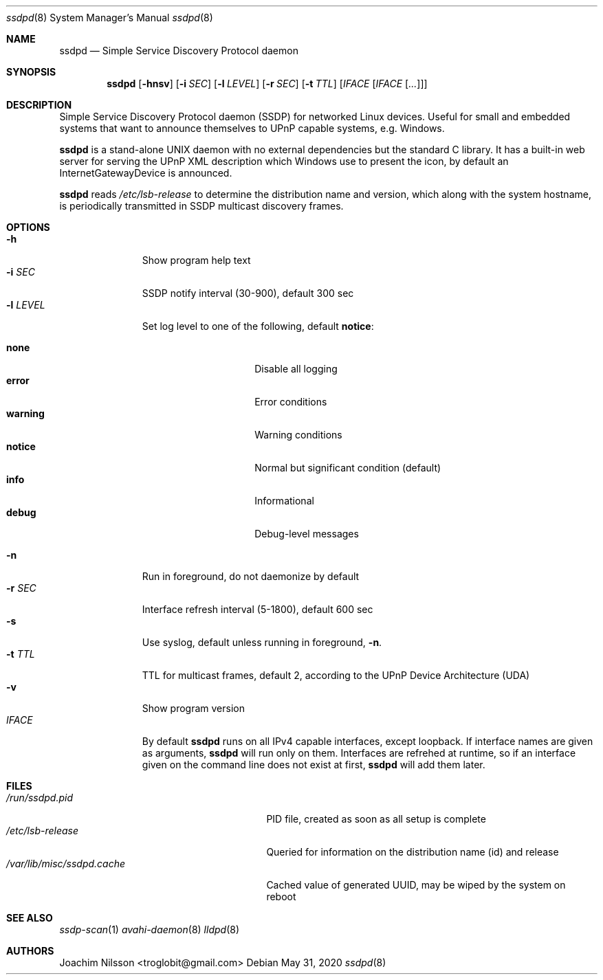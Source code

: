 .\"                                                              -*- nroff -*-
.\" Copyright (c) 2017-2020  Joachim Nilsson <troglobit@gmail.com>
.\"
.\" Permission to use, copy, modify, and/or distribute this software for any
.\" purpose with or without fee is hereby granted, provided that the above
.\" copyright notice and this permission notice appear in all copies.
.\"
.\" THE SOFTWARE IS PROVIDED "AS IS" AND THE AUTHOR DISCLAIMS ALL WARRANTIES
.\" WITH REGARD TO THIS SOFTWARE INCLUDING ALL IMPLIED WARRANTIES OF
.\" MERCHANTABILITY AND FITNESS. IN NO EVENT SHALL THE AUTHOR BE LIABLE FOR
.\" ANY SPECIAL, DIRECT, INDIRECT, OR CONSEQUENTIAL DAMAGES OR ANY DAMAGES
.\" WHATSOEVER RESULTING FROM LOSS OF USE, DATA OR PROFITS, WHETHER IN AN
.\" ACTION OF CONTRACT, NEGLIGENCE OR OTHER TORTIOUS ACTION, ARISING OUT OF
.\" OR IN CONNECTION WITH THE USE OR PERFORMANCE OF THIS SOFTWARE.a
.Dd May 31, 2020
.Dt ssdpd 8
.Os
.Sh NAME
.Nm ssdpd
.Nd Simple Service Discovery Protocol daemon
.Sh SYNOPSIS
.Nm
.Op Fl hnsv
.Op Fl i Ar SEC
.Op Fl l Ar LEVEL
.Op Fl r Ar SEC
.Op Fl t Ar TTL
.Op Ar IFACE Op Ar IFACE Op Ar ...
.Sh DESCRIPTION
Simple Service Discovery Protocol daemon (SSDP) for networked Linux
devices.  Useful for small and embedded systems that want to announce
themselves to UPnP capable systems, e.g. Windows.
.Pp
.Nm
is a stand-alone UNIX daemon with no external dependencies but the
standard C library.  It has a built-in web server for serving the UPnP
XML description which Windows use to present the icon, by default an
InternetGatewayDevice is announced.
.Pp
.Nm
reads
.Pa /etc/lsb-release
to determine the distribution name and version, which along with the
system hostname, is periodically transmitted in SSDP multicast discovery
frames.
.Sh OPTIONS
.Bl -tag -width "-l LEVEL " -compact
.It Fl h
Show program help text
.It Fl i Ar SEC
SSDP notify interval (30-900), default 300 sec
.It Fl l Ar LEVEL
Set log level to one of the following, default
.Nm notice :
.Pp
.Bl -tag -width WARNING -compact -offset indent
.It Cm none
Disable all logging
.It Cm error
Error conditions
.It Cm warning
Warning conditions
.It Cm notice
Normal but significant condition (default)
.It Cm info
Informational
.It Cm debug
Debug-level messages
.El
.Pp
.It Fl n
Run in foreground, do not daemonize by default
.It Fl r Ar SEC
Interface refresh interval (5-1800), default 600 sec
.It Fl s
Use syslog, default unless running in foreground,
.Fl n .
.It Fl t Ar TTL
TTL for multicast frames, default 2, according to the UPnP Device
Architecture (UDA)
.It Fl v
Show program version
.It Ar IFACE
By default
.Nm
runs on all IPv4 capable interfaces, except loopback.  If interface
names are given as arguments,
.Nm
will run only on them.  Interfaces are refrehed at runtime, so if
an interface given on the command line does not exist at first,
.Nm
will add them later.
.El
.Sh FILES
.Bl -tag -width /var/lib/misc/ssdpd.cache -compact
.It Pa /run/ssdpd.pid
PID file, created as soon as all setup is complete
.It Pa /etc/lsb-release
Queried for information on the distribution name (id) and release
.It Pa /var/lib/misc/ssdpd.cache
Cached value of generated UUID, may be wiped by the system on reboot
.El
.Sh SEE ALSO
.Xr ssdp-scan 1
.Xr avahi-daemon 8
.Xr lldpd 8
.Sh AUTHORS
.An Joachim Nilsson Aq troglobit@gmail.com
